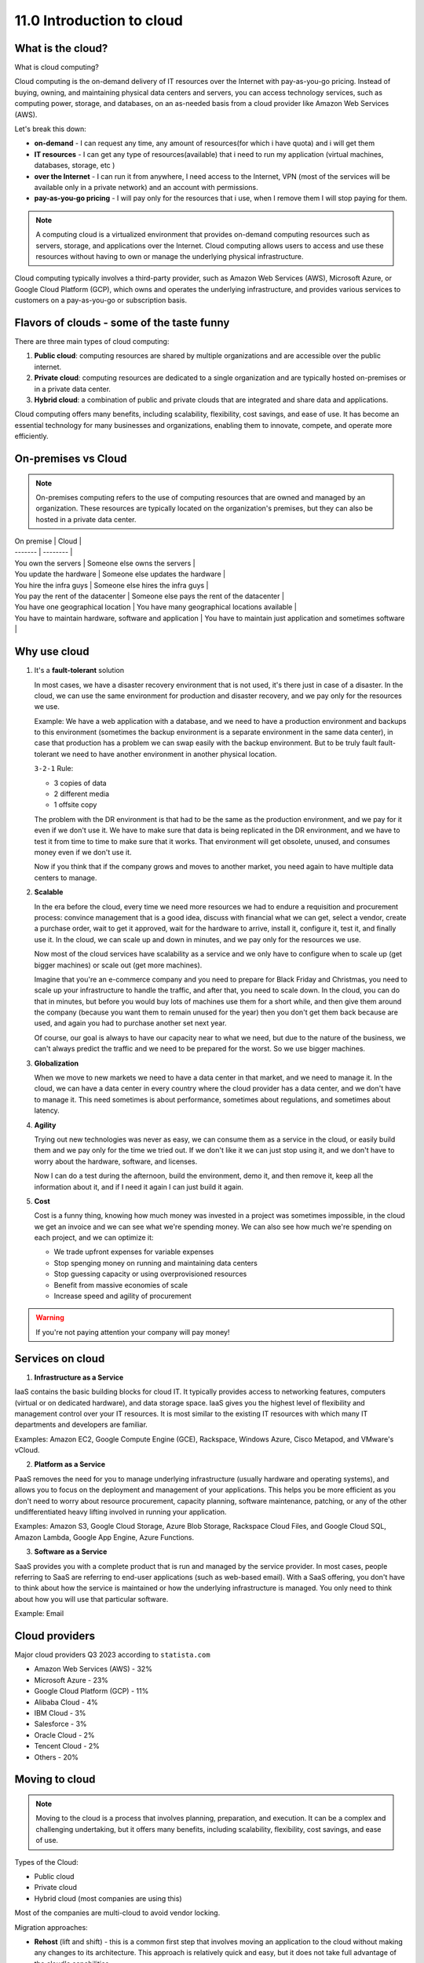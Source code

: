 ##########################
11.0 Introduction to cloud
##########################

.. image:: ../diagrams/cloud.png
   :width: 400 px
   :align: center
   :alt: Cloud computing

==================
What is the cloud?
==================

What is cloud computing?

Cloud computing is the on-demand delivery of IT resources over the Internet with pay-as-you-go pricing. Instead of buying, owning, and maintaining physical data centers and servers, you can access technology services, such as computing power, storage, and databases, on an as-needed basis from a cloud provider like Amazon Web Services (AWS).

Let's break this down:

- **on-demand** - I can request any time, any amount of resources(for which i have quota) and i will get them
- **IT resources** - I can get any type of resources(available) that i need to run my application (virtual machines, databases, storage, etc )
- **over the Internet** - I can run it from anywhere, I need access to the Internet, VPN (most of the services will be available only in a private network) and an account with permissions.
- **pay-as-you-go pricing** - I will pay only for the resources that i use, when I remove them I will stop paying for them.

.. note::

   A computing cloud is a virtualized environment that provides on-demand computing resources such as servers, storage, and applications over the Internet. Cloud computing allows users to access and use these resources without having to own or manage the underlying physical infrastructure.

Cloud computing typically involves a third-party provider, such as Amazon Web Services (AWS), Microsoft Azure, or Google Cloud Platform (GCP), which owns and operates the underlying infrastructure, and provides various services to customers on a pay-as-you-go or subscription basis.

===========================================
Flavors of clouds - some of the taste funny
===========================================

There are three main types of cloud computing:

#. **Public cloud**: computing resources are shared by multiple organizations and are accessible over the public internet.
#. **Private cloud**: computing resources are dedicated to a single organization and are typically hosted on-premises or in a private data center.
#. **Hybrid cloud**: a combination of public and private clouds that are integrated and share data and applications.

Cloud computing offers many benefits, including scalability, flexibility, cost savings, and ease of use. It has become an essential technology for many businesses and organizations, enabling them to innovate, compete, and operate more efficiently.

====================
On-premises vs Cloud
====================

.. note::

   On-premises computing refers to the use of computing resources that are owned and managed by an organization. These resources are typically located on the organization's premises, but they can also be hosted in a private data center.

| On premise | Cloud |
| ------- | -------- |
| You own the servers | Someone else owns the servers |
| You update the hardware | Someone else updates the hardware |
| You hire the infra guys | Someone else hires the infra guys |
| You pay the rent of the datacenter | Someone else pays the rent of the datacenter |
| You have one geographical location | You have many geographical locations available |
| You have to maintain hardware, software and application | You have to maintain just application and sometimes software |


.. image:: ../diagrams/environments.png
   :width: 1000 px
   :align: center
   :alt: Cloud computing environments

=============
Why use cloud
=============

1. It's a **fault-tolerant** solution

   In most cases, we have a disaster recovery environment that is not used, it's there just in case of a disaster. In the cloud, we can use the same environment for production and disaster recovery, and we pay only for the resources we use. 
   
   Example: We have a web application with a database, and we need to have a production environment and backups to this environment (sometimes the backup environment is a separate environment in the same data center), in case that production has a problem we can swap easily with the backup environment. But to be truly fault fault-tolerant we need to have another environment in another physical location.

   ``3-2-1`` Rule:

   - 3 copies of data
   - 2 different media
   - 1 offsite copy

   The problem with the DR environment is that had to be the same as the production environment, and we pay for it even if we don't use it. We have to make sure that data is being replicated in the DR environment, and we have to test it from time to time to make sure that it works. That environment will get obsolete, unused, and consumes money even if we don't use it.

   Now if you think that if the company grows and moves to another market, you need again to have multiple data centers to manage.

2. **Scalable** 

   In the era before the cloud, every time we need more resources we had to endure a requisition and procurement process: convince management that is a good idea, discuss with financial what we can get, select a vendor, create a purchase order, wait to get it approved, wait for the hardware to arrive, install it, configure it, test it, and finally use it. In the cloud, we can scale up and down in minutes, and we pay only for the resources we use.

   Now most of the cloud services have scalability as a service and we only have to configure when to scale up (get bigger machines) or scale out (get more machines).

   Imagine that you're an e-commerce company and you need to prepare for Black Friday and Christmas, you need to scale up your infrastructure to handle the traffic, and after that, you need to scale down. In the cloud, you can do that in minutes, but before you would buy lots of machines use them for a short while, and then give them around the company (because you want them to remain unused for the year) then you don't get them back because are used, and again you had to purchase another set next year.

   Of course, our goal is always to have our capacity near to what we need, but due to the nature of the business, we can't always predict the traffic and we need to be prepared for the worst. So we use bigger machines.

3. **Globalization**

   When we move to new markets we need to have a data center in that market, and we need to manage it. In the cloud, we can have a data center in every country where the cloud provider has a data center, and we don't have to manage it. This need sometimes is about performance, sometimes about regulations, and sometimes about latency.

4. **Agility**

   Trying out new technologies was never as easy, we can consume them as a service in the cloud, or easily build them and we pay only for the time we tried out. If we don't like it we can just stop using it, and we don't have to worry about the hardware, software, and licenses.

   Now I can do a test during the afternoon, build the environment, demo it, and then remove it, keep all the information about it, and if I need it again I can just build it again.

5. **Cost**

   Cost is a funny thing, knowing how much money was invested in a project was sometimes impossible, in the cloud we get an invoice and we can see what we're spending money. We can also see how much we're spending on each project, and we can optimize it:

   - We trade upfront expenses for variable expenses
   - Stop spenging money on running and maintaining data centers
   - Stop guessing capacity or using overprovisioned resources
   - Benefit from massive economies of scale
   - Increase speed and agility of procurement

.. warning::

   If you're not paying attention your company will pay money!

=================
Services on cloud 
=================

1. **Infrastructure as a Service**

IaaS contains the basic building blocks for cloud IT. It typically provides access to networking features, computers (virtual or on dedicated hardware), and data storage space. IaaS gives you the highest level of flexibility and management control over your IT resources. It is most similar to the existing IT resources with which many IT departments and developers are familiar. 

Examples: Amazon EC2, Google Compute Engine (GCE), Rackspace, Windows Azure, Cisco Metapod, and VMware's vCloud.

2. **Platform as a Service**

PaaS removes the need for you to manage underlying infrastructure (usually hardware and operating systems), and allows you to focus on the deployment and management of your applications. This helps you be more efficient as you don't need to worry about resource procurement, capacity planning, software maintenance, patching, or any of the other undifferentiated heavy lifting involved in running your application. 

Examples: Amazon S3, Google Cloud Storage, Azure Blob Storage, Rackspace Cloud Files, and Google Cloud SQL, Amazon Lambda, Google App Engine, Azure Functions.

3. **Software as a Service**

SaaS provides you with a complete product that is run and managed by the service provider. In most cases, people referring to SaaS are referring to end-user applications (such as web-based email). With a SaaS offering, you don't have to think about how the service is maintained or how the underlying infrastructure is managed. You only need to think about how you will use that particular software.

Example: Email

===============
Cloud providers
===============

Major cloud providers Q3 2023 according to ``statista.com``

- Amazon Web Services (AWS) - 32%
- Microsoft Azure - 23%
- Google Cloud Platform (GCP) - 11%
- Alibaba Cloud - 4%
- IBM Cloud - 3%
- Salesforce - 3%
- Oracle Cloud - 2%
- Tencent Cloud - 2%
- Others - 20%

===============
Moving to cloud 
===============

.. note::

   Moving to the cloud is a process that involves planning, preparation, and execution. It can be a complex and challenging undertaking, but it offers many benefits, including scalability, flexibility, cost savings, and ease of use.

Types of the Cloud:

- Public cloud
- Private cloud
- Hybrid cloud (most companies are using this)

Most of the companies are multi-cloud to avoid vendor locking.

Migration approaches:

- **Rehost** (lift and shift) - this is a common first step that involves moving an application to the cloud without making any changes to its architecture. This approach is relatively quick and easy, but it does not take full advantage of the cloud's capabilities.
- **Refactor** (replatform) - in the approach, we're checking to see if we can reuse services in the cloud. For example, instead of managing our database, we look if we can consume a database as a service. This approach is more complex and time-consuming than rehosting, but it can provide significant benefits.
- **Rearchitect** (rebuild) - use all the services that the cloud provides - becoming cloud native. This approach is the most complex and time-consuming, but it can provide the greatest benefits.
- **Retire** (sunsetting) - when moving to the cloud we're looking at all the systems, sometimes we can create one that can be reused by more products, and we can retire the old ones.
- **Rebuild** (replace) - sometimes a decision that we took before was not the best one, but now we can rebuild it in the cloud.
- **Retain** (repurchase) - we're consuming a service that is not available in the cloud, and we need to keep it, or is available from a vendor that we can continue working (Example: GitHub)

===================================
Virtualization and containerization
===================================

By virtualizing all our applications into containers we can mitigate vendor locking.

Types of services available in the cloud:

- Computing (virtual machines, containers, serverless)
- Storage (block, file, object)
- Networking (virtual networks, load balancers, firewalls)
- Databases (relational, non-relational, data warehouses)
- Analytics (big data, data lakes, business intelligence)
- AI and machine learning (speech recognition, image analysis, natural language processing)
- Internet of Things (IoT) (device software, device management, analytics, visualization)
- Management and governance (monitoring, logging, cost management, security)
- Security, identity, and compliance (identity and access management, certificates, key management, compliance)
- Developer tools (SDKs, IDEs, CI/CD, testing, deployment, monitoring)

==============================
Regions and Availability Zones
==============================

.. note::

   A region is a geographical area on the planet containing at least one, but not more than a few data centers. Regions do not share infrastructure with each other, and are independent. This allows us to provide fault tolerance, stability, and resilience.
